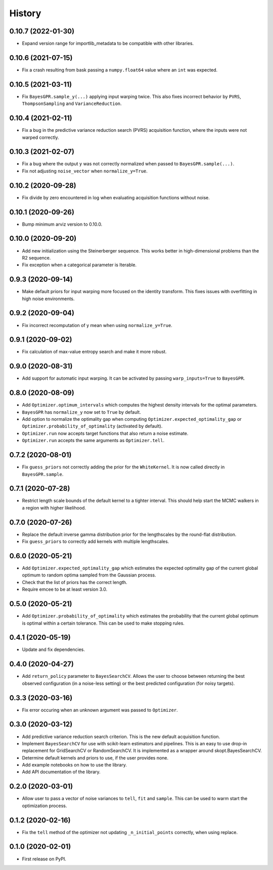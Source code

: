 =======
History
=======

0.10.7 (2022-01-30)
-------------------
* Expand version range for importlib_metadata to be compatible with other
  libraries.

0.10.6 (2021-07-15)
-------------------
* Fix a crash resulting from bask passing a ``numpy.float64`` value where
  an ``int`` was expected.

0.10.5 (2021-03-11)
-------------------
* Fix ``BayesGPR.sample_y(...)`` applying input warping twice. This also
  fixes incorrect behavior by ``PVRS``, ``ThompsonSampling`` and
  ``VarianceReduction``.

0.10.4 (2021-02-11)
-------------------
* Fix a bug in the predictive variance reduction search (PVRS) acquisition
  function, where the inputs were not warped correctly.

0.10.3 (2021-02-07)
-------------------
* Fix a bug where the output ``y`` was not correctly normalized when passed to
  ``BayesGPR.sample(...)``.
* Fix not adjusting ``noise_vector`` when ``normalize_y=True``.

0.10.2 (2020-09-28)
-------------------
* Fix divide by zero encountered in log when evaluating acquisition functions
  without noise.

0.10.1 (2020-09-26)
-------------------
* Bump minimum arviz version to 0.10.0.

0.10.0 (2020-09-20)
-------------------
* Add new initialization using the Steinerberger sequence. This works better
  in high-dimensional problems than the R2 sequence.
* Fix exception when a categorical parameter is Iterable.

0.9.3 (2020-09-14)
------------------
* Make default priors for input warping more focused on the identity transform.
  This fixes issues with overfitting in high noise environments.

0.9.2 (2020-09-04)
------------------
* Fix incorrect recomputation of y mean when using ``normalize_y=True``.

0.9.1 (2020-09-02)
------------------
* Fix calculation of max-value entropy search and make it more robust.

0.9.0 (2020-08-31)
------------------
* Add support for automatic input warping. It can be activated by passing
  ``warp_inputs=True`` to ``BayesGPR``.

0.8.0 (2020-08-09)
------------------

* Add ``Optimizer.optimum_intervals`` which computes the highest density
  intervals for the optimal parameters.
* ``BayesGPR`` has ``normalize_y`` now set to ``True`` by default.
* Add option to normalize the optimality gap when computing
  ``Optimizer.expected_optimality_gap`` or
  ``Optimizer.probability_of_optimality`` (activated by default).
* ``Optimizer.run`` now accepts target functions that also return a noise
  estimate.
* ``Optimizer.run`` accepts the same arguments as ``Optimizer.tell``.

0.7.2 (2020-08-01)
------------------
* Fix ``guess_priors`` not correctly adding the prior for the ``WhiteKernel``.
  It is now called directly in ``BayesGPR.sample``.

0.7.1 (2020-07-28)
------------------
* Restrict length scale bounds of the default kernel to a tighter interval.
  This should help start the MCMC walkers in a region with higher likelihood.

0.7.0 (2020-07-26)
------------------
* Replace the default inverse gamma distribution prior for the lengthscales by the round-flat distribution.
* Fix ``guess_priors`` to correctly add kernels with multiple lengthscales.

0.6.0 (2020-05-21)
------------------

* Add ``Optimizer.expected_optimality_gap`` which estimates the expected optimality gap of the current global optimum
  to random optima sampled from the Gaussian process.
* Check that the list of priors has the correct length.
* Require emcee to be at least version 3.0.

0.5.0 (2020-05-21)
------------------

* Add ``Optimizer.probability_of_optimality`` which estimates the probability that the current global optimum is
  optimal within a certain tolerance. This can be used to make stopping rules.

0.4.1 (2020-05-19)
------------------

* Update and fix dependencies.

0.4.0 (2020-04-27)
------------------

* Add ``return_policy`` parameter to ``BayesSearchCV``. Allows the user to choose between returning the best
  observed configuration (in a noise-less setting) or the best predicted configuration (for noisy targets).

0.3.3 (2020-03-16)
------------------

* Fix error occuring when an unknown argument was passed to ``Optimizer``.

0.3.0 (2020-03-12)
------------------

* Add predictive variance reduction search criterion. This is the new default
  acquisition function.
* Implement ``BayesSearchCV`` for use with scikit-learn estimators and
  pipelines. This is an easy to use drop-in replacement for GridSearchCV or
  RandomSearchCV. It is implemented as a wrapper around skopt.BayesSearchCV.
* Determine default kernels and priors to use, if the user provides none.
* Add example notebooks on how to use the library.
* Add API documentation of the library.


0.2.0 (2020-03-01)
------------------

* Allow user to pass a vector of noise variances to ``tell``, ``fit`` and ``sample``.
  This can be used to warm start the optimization process.

0.1.2 (2020-02-16)
------------------

* Fix the ``tell`` method of the optimizer not updating ``_n_initial_points`` correctly,
  when using replace.

0.1.0 (2020-02-01)
------------------

* First release on PyPI.
